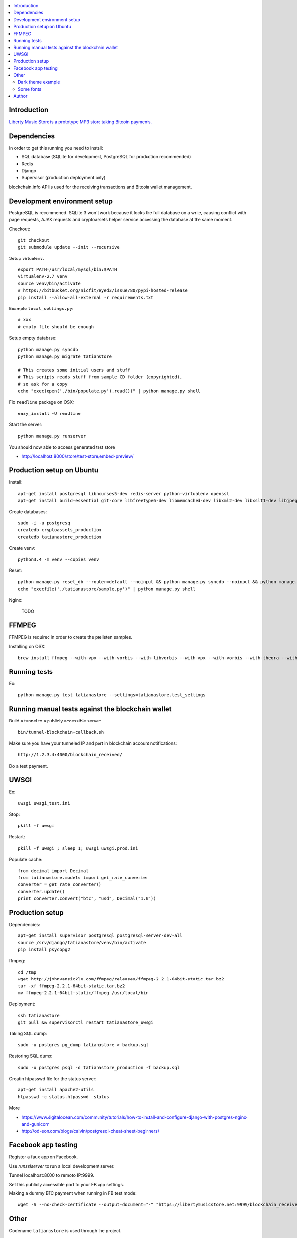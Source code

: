 
.. contents:: :local:

Introduction
---------------

`Liberty Music Store is a prototype MP3 store taking Bitcoin payments. <https://libertymusicstore.net>`_

Dependencies
--------------

In order to get this running you need to install:

* SQL database (SQLite for development, PostgreSQL for production recommended)

* Redis

* Django

* Supervisor (production deployment only)

blockchain.info API is used for the receiving transactions and Bitcoin wallet management.

Development environment setup
------------------------------

PostgreSQL is recommened. SQLite 3 won't work because it locks the full database on a write, causing conflict with page requests, AJAX requests and cryptoassets helper service accessing the database at the same moment.

Checkout::

    git checkout
    git submodule update --init --recursive

Setup virtualenv::

    export PATH=/usr/local/mysql/bin:$PATH
    virtualenv-2.7 venv
    source venv/bin/activate
    # https://bitbucket.org/nicfit/eyed3/issue/80/pypi-hosted-release
    pip install --allow-all-external -r requirements.txt

Example ``local_settings.py``::

    # xxx
    # empty file should be enough

Setup empty database::

    python manage.py syncdb
    python manage.py migrate tatianstore

    # This creates some initial users and stuff
    # This scripts reads stuff from sample CD folder (copyrighted),
    # so ask for a copy
    echo "exec(open('./bin/populate.py').read())" | python manage.py shell

Fix ``readline`` package on OSX::

    easy_install -U readline

Start the server::

    python manage.py runserver

You should now able to access generated test store

* http://localhost:8000/store/test-store/embed-preview/

Production setup on Ubuntu
----------------------------

Install::

    apt-get install postgresql libncurses5-dev redis-server python-virtualenv openssl
    apt-get install build-essential git-core libfreetype6-dev libmemcached-dev libxml2-dev libxslt1-dev libjpeg-dev libpng12-dev gettext git

Create databases::

    sudo -i -u postgresq
    createdb cryptoassets_production
    createdb tatianastore_production

Create venv::

    python3.4 -m venv --copies venv


Reset::

    python manage.py reset_db --router=default --noinput && python manage.py syncdb --noinput && python manage.py migrate
    echo "execfile('./tatianastore/sample.py')" | python manage.py shell

Nginx:

    TODO

FFMPEG
--------

FFMPEG is required in order to create the prelisten samples.

Installing on OSX::

    brew install ffmpeg --with-vpx --with-vorbis --with-libvorbis --with-vpx --with-vorbis --with-theora --with-libogg --with-libvorbis --with-gpl --with-version3 --with-nonfree --with-postproc --with-libaacplus --with-libass --with-libcelt --with-libfaac --with-libfdk-aac --with-libfreetype --with-libmp3lame --with-libopencore-amrnb --with-libopencore-amrwb --with-libopenjpeg --with-openssl --with-libopus --with-libschroedinger --with-libspeex --with-libtheora --with-libvo-aacenc --with-libvorbis --with-libvpx --with-libx264 --with-libxvid

Running tests
----------------

Ex::

    python manage.py test tatianastore --settings=tatianastore.test_settings

Running manual tests against the blockchain wallet
----------------------------------------------------

Build a tunnel to a publicly accessible server::

    bin/tunnel-blockchain-callback.sh

Make sure you have your tunneled IP and port in blockchain account notifications::

    http://1.2.3.4:4000/blockchain_received/

Do a test payment.

UWSGI
-------

Ex::

    uwsgi uwsgi_test.ini

Stop::

    pkill -f uwsgi

Restart::

    pkill -f uwsgi ; sleep 1; uwsgi uwsgi.prod.ini

Populate cache::

    from decimal import Decimal
    from tatianastore.models import get_rate_converter
    converter = get_rate_converter()
    converter.update()
    print converter.convert("btc", "usd", Decimal("1.0"))

Production setup
-----------------

Dependencies::

    apt-get install supervisor postgresql postgresql-server-dev-all
    source /srv/django/tatianastore/venv/bin/activate
    pip install psycopg2

ffmpeg::

    cd /tmp
    wget http://johnvansickle.com/ffmpeg/releases/ffmpeg-2.2.1-64bit-static.tar.bz2
    tar -xf ffmpeg-2.2.1-64bit-static.tar.bz2
    mv ffmpeg-2.2.1-64bit-static/ffmpeg /usr/local/bin

Deployment::

    ssh tatianastore
    git pull && supervisorctl restart tatianastore_uwsgi

Taking SQL dump::

    sudo -u postgres pg_dump tatianastore > backup.sql

Restoring SQL dump::

    sudo -u postgres psql -d tatianastore_production -f backup.sql

Creatin htpasswd file for the status server::

    apt-get install apache2-utils
    htpasswd -c status.htpasswd  status

More

* https://www.digitalocean.com/community/tutorials/how-to-install-and-configure-django-with-postgres-nginx-and-gunicorn

* http://od-eon.com/blogs/calvin/postgresql-cheat-sheet-beginners/

Facebook app testing
----------------------

Register a faux app on Facebook.

Use `runsslserver` to run a local development server.

Tunnel localhost:8000 to remoto IP:9999.

Set this publicly accessible port to your FB app settings.

Making a dummy BTC payment when running in FB test mode::

    wget -S --no-check-certificate --output-document="-" "https://libertymusicstore.net:9999/blockchain_received/?transaction_hash=x&value=10000&address=1CAEmjdasqskBEJMsCeY9wUeBuofiw21cA"

Other
-----

Codename ``tatianastore`` is used through the project.

``test-song.mp3`` is *I dunno* by *Grapes*.

* http://ccmixter.org/files/grapes/16626

Dark theme example
+++++++++++++++++++++

Extra HTML for the store to make it white on black::

    <link href='http://fonts.googleapis.com/css?family=Volkhov' rel='stylesheet' type='text/css'>
    <style>
        body {
           background: black;
           color: #aaa;
           margin: 20px;
        }

        h1, h3 {
           font-family: "Volkhov",serif;
        }

        .btn-default {
            background: #666;
            color: white;
        }

        /* QR code must be on the white background or BlockChain mobile wallet does not pick it up */
        .bitcoin-address-qr-container {
            padding: 40px 0;
            background: white;
        }
    </style>

Some fonts
++++++++++++

Examples::

    <link href='https://fonts.googleapis.com/css?family=Libre+Baskerville&amp;subset=latin,latin-ext' rel='stylesheet' type='text/css'>

Author
------

Mikko Ohtamaa (`blog <https://opensourcehacker.com>`_, `Facebook <https://www.facebook.com/?q=#/pages/Open-Source-Hacker/181710458567630>`_, `Twitter <https://twitter.com/moo9000>`_, `Google+ <https://plus.google.com/u/0/103323677227728078543/>`_)

Contact for work and consulting offers.


